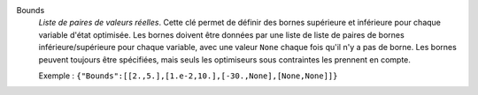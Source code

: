 .. index:: single: Bounds

Bounds
  *Liste de paires de valeurs réelles*. Cette clé permet de définir des bornes
  supérieure et inférieure pour chaque variable d'état optimisée. Les bornes
  doivent être données par une liste de liste de paires de bornes
  inférieure/supérieure pour chaque variable, avec une valeur ``None`` chaque
  fois qu'il n'y a pas de borne. Les bornes peuvent toujours être spécifiées,
  mais seuls les optimiseurs sous contraintes les prennent en compte.

  Exemple :
  ``{"Bounds":[[2.,5.],[1.e-2,10.],[-30.,None],[None,None]]}``
